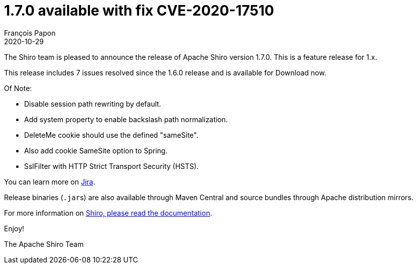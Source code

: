 = 1.7.0 available with fix CVE-2020-17510
François Papon
2020-10-29
:jbake-type: post
:jbake-status: published
:jbake-tags: blog, asciidoc
:idprefix:

The Shiro team is pleased to announce the release of Apache Shiro version 1.7.0. This is a feature release for 1.x.

This release includes 7 issues resolved since the 1.6.0 release and is available for Download now.

Of Note:

* Disable session path rewriting by default.
* Add system property to enable backslash path normalization.
* DeleteMe cookie should use the defined "sameSite".
* Also add cookie SameSite option to Spring.
* SslFilter with HTTP Strict Transport Security (HSTS).

You can learn more on https://issues.apache.org/jira/issues/?jql=project%20%3D%20SHIRO%20AND%20fixVersion%20%3D%201.7.0[Jira].

Release binaries (``.jar``s) are also available through Maven Central and source bundles through Apache distribution mirrors.

For more information on link:/documentation.html[Shiro, please read the documentation].

Enjoy!

The Apache Shiro Team
